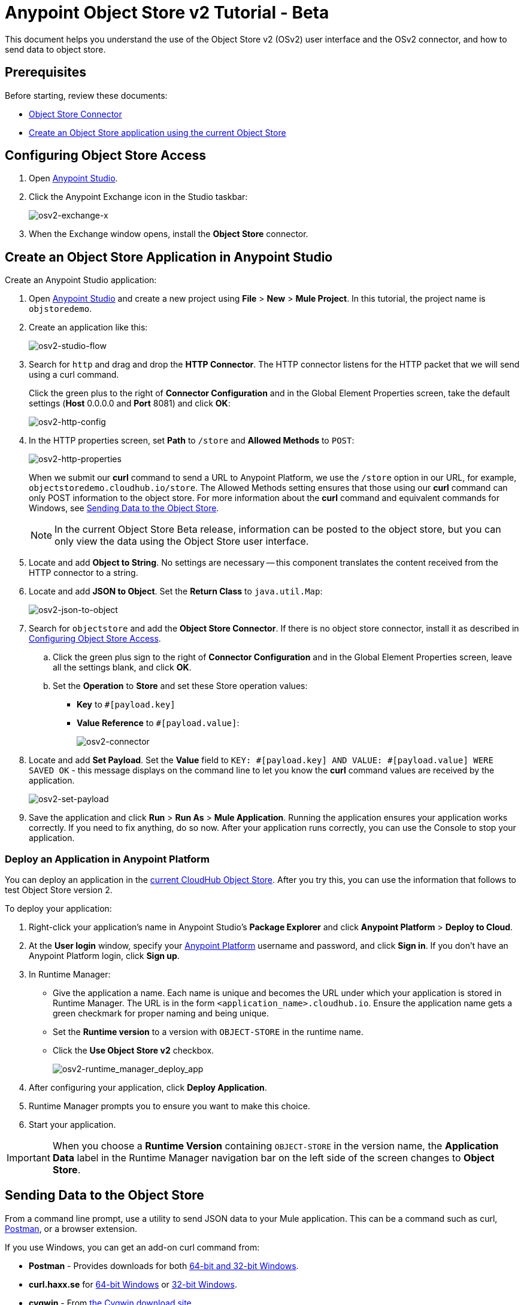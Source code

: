 = Anypoint Object Store v2 Tutorial - Beta
:keywords: object store, tutorial

This document helps you understand the use of the Object Store v2 (OSv2) user interface and the OSv2 connector, and how to send data to object store.

== Prerequisites

Before starting, review these documents:

* link:/mule-user-guide/v/3.8/object-store-connector[Object Store Connector]
* link:/runtime-manager/managing-application-data-with-object-stores#object-store-example[Create an Object Store application using the current Object Store]

== Configuring Object Store Access

. Open link:https://www.mulesoft.com/platform/studio[Anypoint Studio].
. Click the Anypoint Exchange icon in the Studio taskbar:
+
image:osv2-exchange-x.png[osv2-exchange-x]
+
. When the Exchange window opens, install the *Object Store* connector.

== Create an Object Store Application in Anypoint Studio

Create an Anypoint Studio application:

. Open link:https://www.mulesoft.com/platform/studio[Anypoint Studio] and create a new project using *File* > *New* > *Mule Project*. In this tutorial, the project name is `objstoredemo`.
. Create an application like this:
+
image:osv2-studio-flow.png[osv2-studio-flow]
+
. Search for `http` and drag and drop the *HTTP Connector*. The HTTP connector listens for the HTTP packet that we will send using a curl command.
+
Click the green plus to the right of *Connector Configuration* and in the Global Element Properties screen, take the default settings (*Host* 0.0.0.0 and *Port* 8081) and click *OK*:
+
image:osv2-http-config.png[osv2-http-config]
+
. In the HTTP properties screen, set *Path* to `/store` and *Allowed Methods* to `POST`:
+
image:osv2-http-properties.png[osv2-http-properties]
+
When we submit our *curl* command to send a URL to Anypoint Platform, we use the `/store` option in our URL,
for example, `objectstoredemo.cloudhub.io/store`. The Allowed Methods setting ensures that those using our *curl* command can only POST information to the object store. For more information about the *curl* command and equivalent commands for Windows, see <<Sending Data to the Object Store>>.
+
NOTE: In the current Object Store Beta release, information can be posted to the object store, but you can only view the data using the Object Store user interface.
+
. Locate and add *Object to String*. No settings are necessary -- this component translates the content received from the HTTP connector to a string.
. Locate and add *JSON to Object*. Set the *Return Class* to `java.util.Map`:
+
image:osv2-json-to-object.png[osv2-json-to-object]
+
. Search for `objectstore` and add the *Object Store Connector*. If there is no object store connector,
install it as described in <<Configuring Object Store Access>>.
.. Click the green plus sign to the right of *Connector Configuration* and in the Global Element Properties screen, leave all the settings blank, and click *OK*.
.. Set the *Operation* to *Store* and set these Store operation values:
** *Key* to `#[payload.key]`
** *Value Reference* to `#[payload.value]`:
+
image:osv2-connector.png[osv2-connector]
+
. Locate and add *Set Payload*. Set the *Value* field to `KEY: #[payload.key] AND VALUE: #[payload.value] WERE SAVED OK` - this message displays on the command line to let you know the *curl* command values are received by the application.
+
image:osv2-set-payload.png[osv2-set-payload]
+
. Save the application and click *Run* > *Run As* > *Mule Application*. Running the application ensures your application works correctly. If you need to fix anything, do so now. After your application runs correctly, you can use the Console to stop your application.

=== Deploy an Application in Anypoint Platform

You can deploy an application in the link:/runtime-manager/managing-application-data-with-object-stores#object-store-example[current CloudHub Object Store]. After you try this, you can use the information that follows to test Object Store version 2.

To deploy your application:

. Right-click your application's name in Anypoint Studio's *Package Explorer* and click
*Anypoint Platform* > *Deploy to Cloud*.
. At the *User login* window, specify your link:https://anypoint.mulesoft.com/#/signin[Anypoint Platform] username and password, and click *Sign in*. If you don't have an Anypoint Platform login, click *Sign up*.
. In Runtime Manager:

** Give the application a name. Each name is unique and becomes the URL under which your application
is stored in Runtime Manager. The URL is in the form `<application_name>.cloudhub.io`. Ensure the application name gets a green checkmark for proper naming and being unique.
** Set the *Runtime version* to a version with `OBJECT-STORE` in the runtime name.
** Click the *Use Object Store v2* checkbox.
+
image:osv2-runtime_manager_deploy_app.png[osv2-runtime_manager_deploy_app]
+
. After configuring your application, click *Deploy Application*.
. Runtime Manager prompts you to ensure you want to make this choice.
. Start your application.

IMPORTANT: When you choose a *Runtime Version* containing `OBJECT-STORE` in the version name, the *Application Data* label in the Runtime Manager navigation bar on the left side of the screen changes to *Object Store*.

== Sending Data to the Object Store

From a command line prompt, use a utility to send JSON data to your Mule application. This can be a command such as
curl, link:https://www.getpostman.com/apps[Postman], or a browser extension.

If you use Windows, you can get an add-on curl command from:

* *Postman* - Provides downloads for both link:https://www.getpostman.com/apps[64-bit and 32-bit Windows].
* *curl.haxx.se* for link:https://curl.haxx.se/dlwiz/?type=bin&os=Win64[64-bit Windows] or link:https://curl.haxx.se/dlwiz/?type=bin&os=Win32[32-bit Windows].
* *cygwin* - From link:https://cygwin.com/install.html[the Cygwin download site].

For other operating systems, curl.haxx.se supports link:https://curl.haxx.se/download.html[dozens more systems]. In addition, you can get curl add-ins for the Chrome browser.

Mac/Linux command line:

[source]
----
curl -X POST -H "Content-Type: application/json" -d '{ "key": "TestKey01", "value": "This is an object store test" }' "http://<application_name>.cloudhub.io/store"
----

Change `<application_name>` to the name you chose when you deployed your application. Each time you submit this command, change the key's name so that each key is unique.

== Viewing Data in the Object Store

To view data in the Object Store:

. Log into link:https://anypoint.mulesoft.com/#/signin[Anypoint Platform] and click *Runtime Manager*.
. Click the name of your application to view the application's dashboard.
. Click *Object Store* from the left navigation bar:
+
image:osv2-in-nav-bar.png[osv2-in-nav-bar]
+
The Object Store user interface appears as follows:
+
image:osv2-ui.png[osv2-ui]
+
[NOTE]
====
In the current Beta release:

* The Object Store name is `DEFAULT_USER_STORE`.
* The time to live (TTL) value is set at 14 days (1209600 seconds).
====
+
. Click the Object Store name. You can click a key name to view its value.
. You can delete keys by clicking the Key down arrow symbol:
+
image:osv2-delete-keys.png[osv2-delete-keys]

== See Also

* link:http://training.mulesoft.com[MuleSoft Training]
* link:https://www.mulesoft.com/webinars[MuleSoft Webinars]
* link:http://blogs.mulesoft.com[MuleSoft Blogs]
* link:http://forums.mulesoft.com[MuleSoft Forums]
